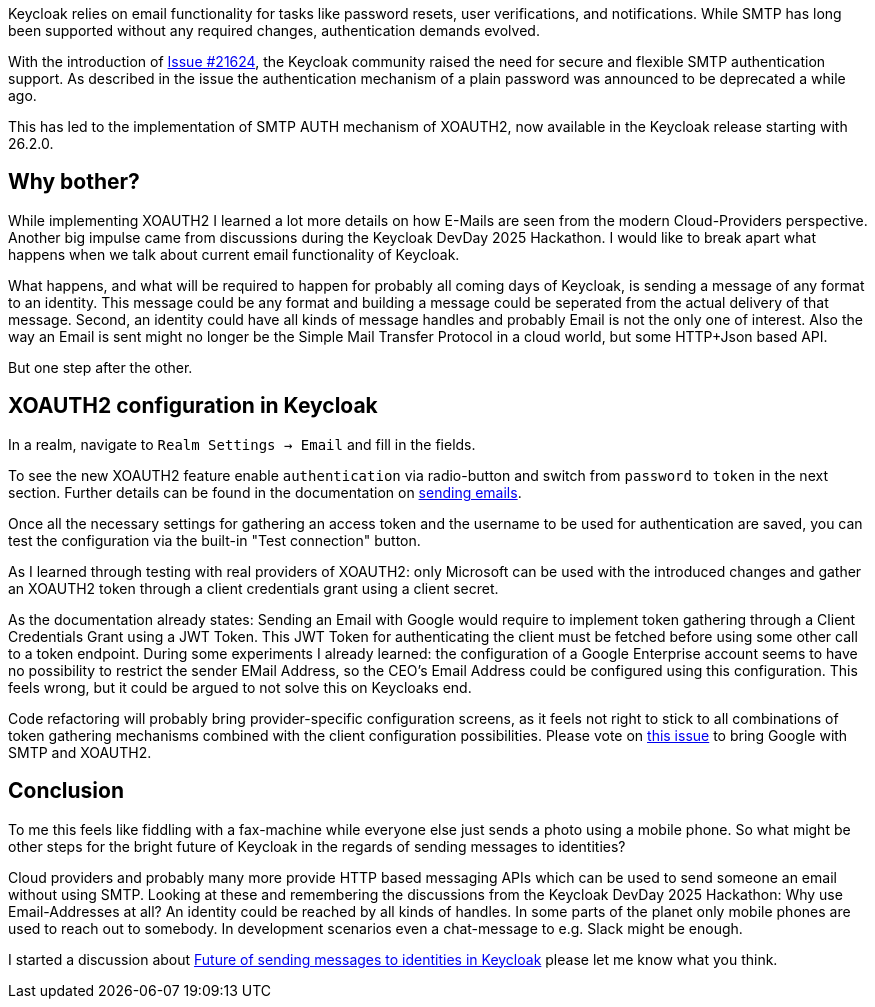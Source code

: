 :title: XOAUTH2 for Keycloak: Secure e-mail delivery with OAuth2
:date: 2025-05-28
:publish: true
:author: [Sebastian Rose]
:preview: smtp-auth-preview.png
:summary: Learn how to securely configure SMTP authentication in Keycloak for reliable email delivery using XOAUTH2 mechanism and the future of sending messages to identities.

Keycloak relies on email functionality for tasks like password resets, user verifications, and notifications.
While SMTP has long been supported without any required changes, authentication demands evolved.

With the introduction of link:https://github.com/keycloak/keycloak/issues/21624[Issue #21624], the Keycloak community raised the need for secure and flexible SMTP authentication support.
As described in the issue the authentication mechanism of a plain password was announced to be deprecated a while ago.

This has led to the implementation of SMTP AUTH mechanism of XOAUTH2, now available in the Keycloak release starting with 26.2.0.

== Why bother?

While implementing XOAUTH2 I learned a lot more details on how E-Mails are seen from the modern Cloud-Providers perspective.
Another big impulse came from discussions during the Keycloak DevDay 2025 Hackathon.
I would like to break apart what happens when we talk about current email functionality of Keycloak.

What happens, and what will be required to happen for probably all coming days of Keycloak, is sending a message of any format to an identity.
This message could be any format and building a message could be seperated from the actual delivery of that message.
Second, an identity could have all kinds of message handles and probably Email is not the only one of interest.
Also the way an Email is sent might no longer be the Simple Mail Transfer Protocol in a cloud world, but some HTTP+Json based API.

But one step after the other.

== XOAUTH2 configuration in Keycloak

In a realm, navigate to `Realm Settings → Email` and fill in the fields.

To see the new XOAUTH2 feature enable `authentication` via radio-button and switch from `password` to `token` in the next section.
Further details can be found in the documentation on https://www.keycloak.org/docs/latest/server_admin/index.html#_email[sending emails].

Once all the necessary settings for gathering an access token and the username to be used for authentication are saved, you can test the configuration via the built-in "Test connection" button.

As I learned through testing with real providers of XOAUTH2: only Microsoft can be used with the introduced changes and gather an XOAUTH2 token through a client credentials grant using a client secret.

As the documentation already states: Sending an Email with Google would require to implement token gathering through a Client Credentials Grant using a JWT Token.
This JWT Token for authenticating the client must be fetched before using some other call to a token endpoint.
During some experiments I already learned: the configuration of a Google Enterprise account seems to have no possibility to restrict the sender EMail Address, so the CEO's Email Address could be configured using this configuration.
This feels wrong, but it could be argued to not solve this on Keycloaks end.

Code refactoring will probably bring provider-specific configuration screens, as it feels not right to stick to all combinations of token gathering mechanisms combined with the client configuration possibilities.
Please vote on https://github.com/keycloak/keycloak/issues/39610[this issue] to bring Google with SMTP and XOAUTH2.

== Conclusion
To me this feels like fiddling with a fax-machine while everyone else just sends a photo using a mobile phone.
So what might be other steps for the bright future of Keycloak in the regards of sending messages to identities?

Cloud providers and probably many more provide HTTP based messaging APIs which can be used to send someone an email without using SMTP.
Looking at these and remembering the discussions from the Keycloak DevDay 2025 Hackathon: Why use Email-Addresses at all?
An identity could be reached by all kinds of handles.
In some parts of the planet only mobile phones are used to reach out to somebody.
In development scenarios even a chat-message to e.g. Slack might be enough.

I started a discussion about link:https://github.com/keycloak/keycloak/discussions/37848[Future of sending messages to identities in Keycloak] please let me know what you think.

